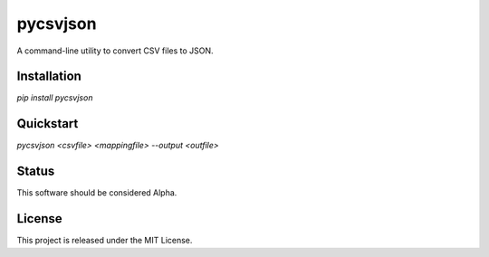 pycsvjson
=========
A command-line utility to convert CSV files to JSON.

Installation
------------
`pip install pycsvjson`

Quickstart
----------
`pycsvjson <csvfile> <mappingfile> --output <outfile>`

Status
------
This software should be considered Alpha.

License
-------
This project is released under the MIT License.


